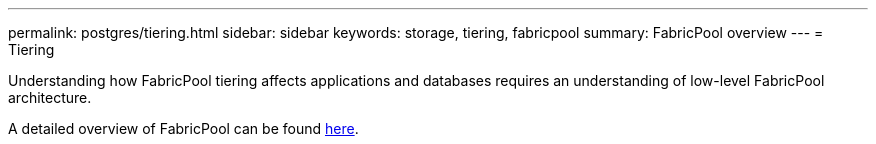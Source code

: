 ---
permalink: postgres/tiering.html
sidebar: sidebar
keywords: storage, tiering, fabricpool
summary: FabricPool overview
---
= Tiering

:hardbreaks:
:nofooter:
:icons: font
:linkattrs:
:imagesdir: ./../media/

[.lead]
Understanding how FabricPool tiering affects applications and databases requires an understanding of low-level FabricPool architecture.

A detailed overview of FabricPool can be found link:https://docs.netapp.com/us-en/ontap/fabricpool/index.html[here^].